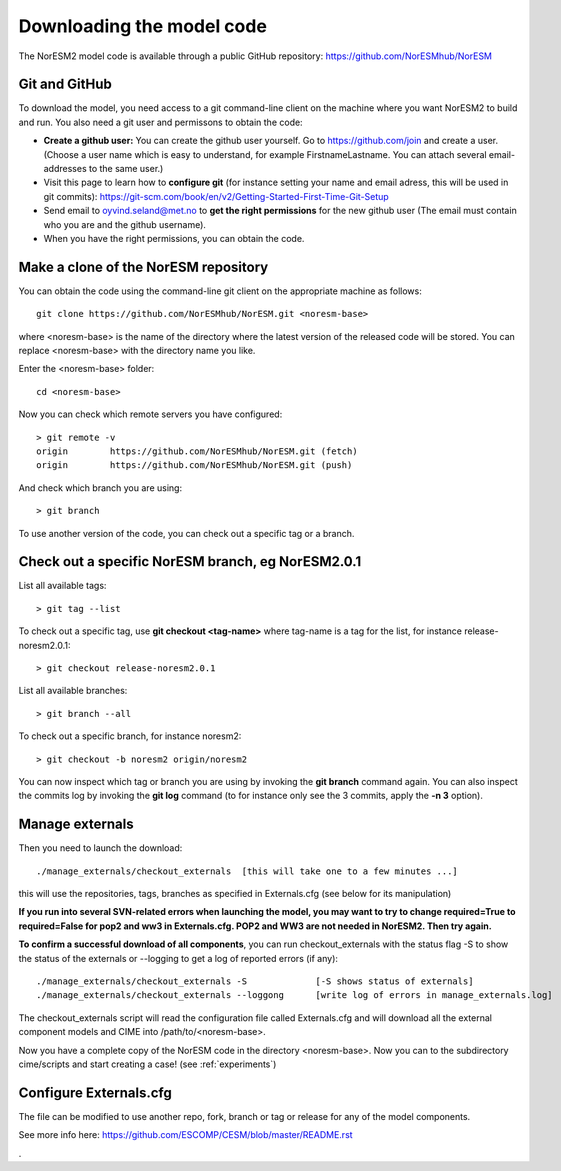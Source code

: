 .. _download_code:

Downloading the model code
==============================

The NorESM2 model code is available through a public GitHub repository: 
https://github.com/NorESMhub/NorESM

Git and GitHub
+++++++++++

To download the model, you need access to a git command-line client on the machine where you want NorESM2 to build and run. You also need a git user and permissons to obtain the code:

- **Create a github user:** You can create the github user yourself. Go to https://github.com/join and create a user. (Choose a user name which is easy to understand, for example FirstnameLastname. You can attach several email-addresses to the same user.)

- Visit this page to learn how to **configure git** (for instance setting your name and email adress, this will be used in git commits):
  https://git-scm.com/book/en/v2/Getting-Started-First-Time-Git-Setup

- Send email to oyvind.seland@met.no to **get the right permissions** for the new github user (The email must contain who you are and the github username).

- When you have the right permissions, you can obtain the code.


Make a clone of the NorESM repository
+++++++++++

You can obtain the code using the command-line git client on the appropriate machine as follows::
  
  git clone https://github.com/NorESMhub/NorESM.git <noresm-base> 
  

where <noresm-base> is the name of the directory where the latest version of the released code will be stored. You can replace <noresm-base> with the directory name you like. 

Enter the <noresm-base> folder::

   cd <noresm-base>


Now you can check which remote servers you have configured:

::

  > git remote -v 
  origin	https://github.com/NorESMhub/NorESM.git (fetch)
  origin	https://github.com/NorESMhub/NorESM.git (push)

::

And check which branch you are using::

  > git branch



To use another version of the code, you can check out a specific tag or a branch.


Check out a specific NorESM branch, eg NorESM2.0.1
+++++++++++++++

List all available tags::

  > git tag --list 
  

To check out a specific tag, use **git checkout <tag-name>** where tag-name is a tag for the list, for instance release-noresm2.0.1::

  > git checkout release-noresm2.0.1 

List all available branches::

  > git branch --all              

To check out a specific branch, for instance noresm2::

  > git checkout -b noresm2 origin/noresm2 
  
You can now inspect which tag or branch you are using by invoking the **git branch** command again. You can also inspect the commits log by invoking the **git log** command (to for instance only see the 3 commits, apply the **-n 3** option). 


Manage externals
++++++++++++

Then you need to launch the download:: 

   ./manage_externals/checkout_externals  [this will take one to a few minutes ...]

this will use the repositories, tags, branches as specified in Externals.cfg (see below for its manipulation)

**If you run into several SVN-related errors when launching the model, you may want to try to change required=True to required=False for pop2 and ww3 in Externals.cfg. POP2 and WW3 are not needed in NorESM2. Then try again.**

**To confirm a successful download of all components**, you can run checkout_externals with the status flag -S to show the status of the externals or --logging to get a log of reported errors (if any):

::

  ./manage_externals/checkout_externals -S             [-S shows status of externals]
  ./manage_externals/checkout_externals --loggong      [write log of errors in manage_externals.log]

::


The checkout_externals script will read the configuration file called Externals.cfg and will download all the external component models and CIME into /path/to/<noresm-base>.

Now you have a complete copy of the NorESM code in the directory <noresm-base>.  Now you can to the subdirectory cime/scripts and start creating a case! (see :ref:`experiments`)

Configure Externals.cfg
++++++++++++

The file can be modified to use another repo, fork, branch or tag or release for any of the model components.

See more info here: 
https://github.com/ESCOMP/CESM/blob/master/README.rst


.
